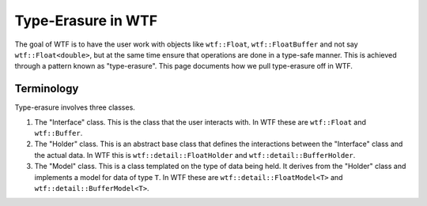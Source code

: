 .. Copyright 2025 NWChemEx-Project
..
.. Licensed under the Apache License, Version 2.0 (the "License");
.. you may not use this file except in compliance with the License.
.. You may obtain a copy of the License at
..
.. http://www.apache.org/licenses/LICENSE-2.0
..
.. Unless required by applicable law or agreed to in writing, software
.. distributed under the License is distributed on an "AS IS" BASIS,
.. WITHOUT WARRANTIES OR CONDITIONS OF ANY KIND, either express or implied.
.. See the License for the specific language governing permissions and
.. limitations under the License.

###################
Type-Erasure in WTF
###################

The goal of WTF is to have the user work with objects like ``wtf::Float``,
``wtf::FloatBuffer`` and not say ``wtf::Float<double>``, but at the same time
ensure that operations are done in a type-safe manner. This is achieved
through a pattern known as "type-erasure". This page documents how we pull
type-erasure off in WTF.

***********
Terminology
***********

Type-erasure involves three classes.

1. The "Interface" class. This is the class that the user interacts with.
   In WTF these are ``wtf::Float`` and ``wtf::Buffer``.
2. The "Holder" class. This is an abstract base class that defines the
   interactions between the "Interface" class and the actual data. In WTF this
   is ``wtf::detail::FloatHolder`` and ``wtf::detail::BufferHolder``.
3. The "Model" class. This is a class templated on the type of data being
   held. It derives from the "Holder" class and implements a model for data of
   type ``T``. In WTF these are ``wtf::detail::FloatModel<T>`` and
   ``wtf::detail::BufferModel<T>``.
